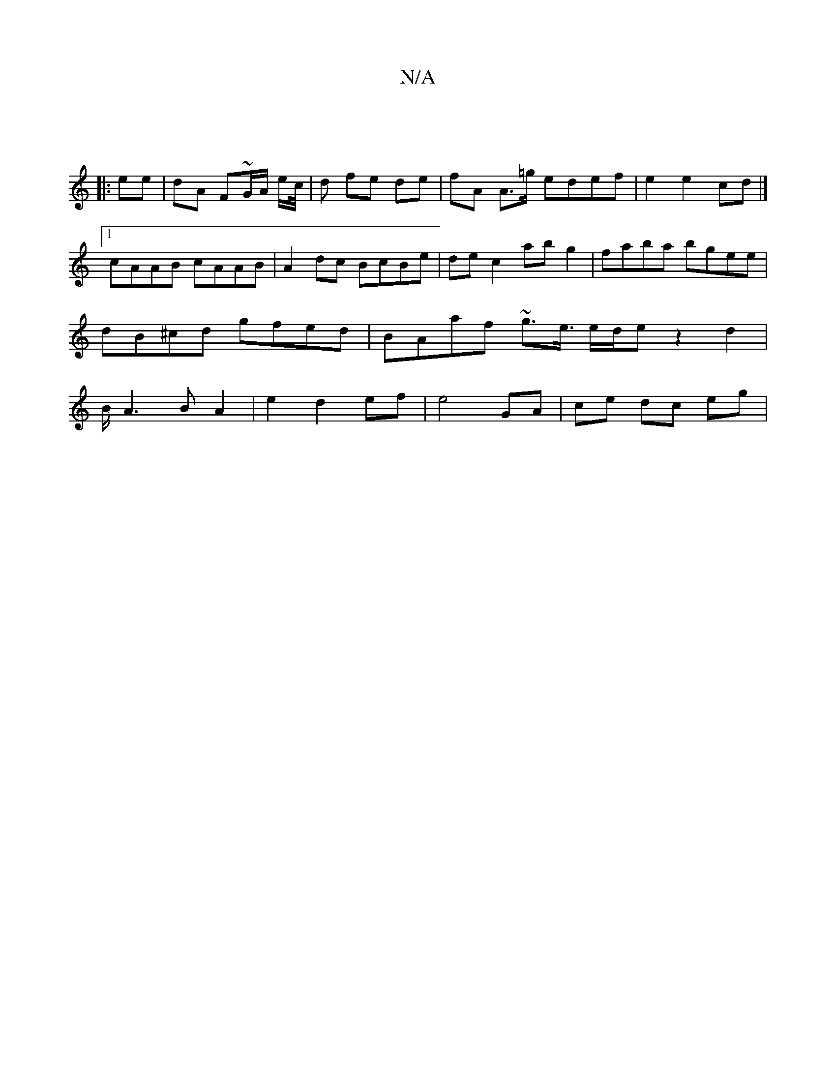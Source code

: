 X:1
T:N/A
M:4/4
R:N/A
K:Cmajor
|
|:ee| dA F~G/A/ e/c//|d fe de | fA A>=g edef | e2 e2 cd |]
[1 cAAB cAAB | A2 dc BcBe |de c2 ab g2 | faba bgee | dB^cd gfed | BAaf ~g3/2e3/4 e/2d/2e z2 d2 | B/ A3 B A2 | e2 d2 ef |e4 GA | ce dc eg | 